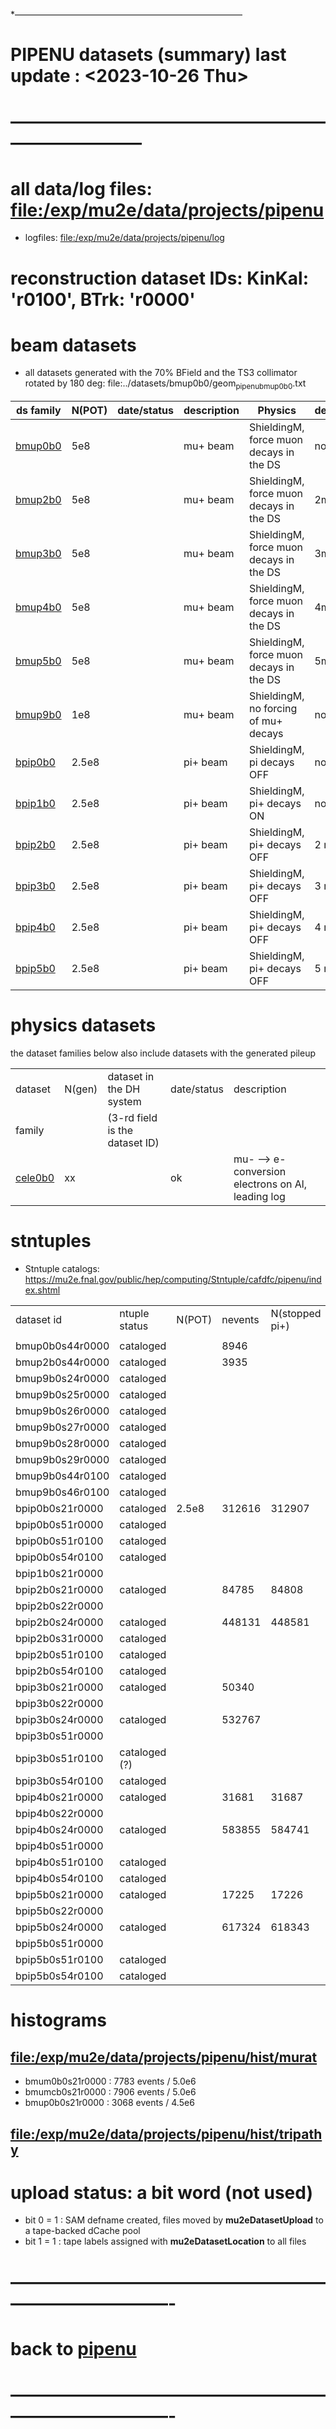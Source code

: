 # 
*------------------------------------------------------------------------------
* PIPENU datasets (summary)       last update : <2023-10-26 Thu>
* -----------------------------------------------------------------------------
* all data/log files: file:/exp/mu2e/data/projects/pipenu
- logfiles: file:/exp/mu2e/data/projects/pipenu/log
* reconstruction dataset IDs: KinKal: 'r0100', BTrk: 'r0000'
* *beam    datasets*                                                             
- all datasets generated with the 70% BField and the TS3 collimator rotated by 180 deg:
  file:../datasets/bmup0b0/geom_pipenu_bmup0b0.txt
|-----------+--------+-------------+-------------+-----------------------------------------+----------+----------------------------------------|
| ds family | N(POT) | date/status | description | Physics                                 | degrader | comments                               |
|-----------+--------+-------------+-------------+-----------------------------------------+----------+----------------------------------------|
| [[file:../datasets/bmup0b0/pipenu.bmup0b0.org][bmup0b0]]   |    5e8 |             | mu+ beam    | ShieldingM, force muon decays in the DS | none     |                                        |
|-----------+--------+-------------+-------------+-----------------------------------------+----------+----------------------------------------|
| [[file:../datasets/bmup2b0/pipenu.bmup2b0.org][bmup2b0]]   |    5e8 |             | mu+ beam    | ShieldingM, force muon decays in the DS | 2mm Ti   |                                        |
|-----------+--------+-------------+-------------+-----------------------------------------+----------+----------------------------------------|
| [[file:../datasets/bmup3b0/pipenu.bmup3b0.org][bmup3b0]]   |    5e8 |             | mu+ beam    | ShieldingM, force muon decays in the DS | 3mm Ti   |                                        |
|-----------+--------+-------------+-------------+-----------------------------------------+----------+----------------------------------------|
| [[file:../datasets/bmup4b0/pipenu.bmup4b0.org][bmup4b0]]   |    5e8 |             | mu+ beam    | ShieldingM, force muon decays in the DS | 4mm Ti   |                                        |
|-----------+--------+-------------+-------------+-----------------------------------------+----------+----------------------------------------|
| [[file:../datasets/bmup5b0/pipenu.bmup5b0.org][bmup5b0]]   |    5e8 |             | mu+ beam    | ShieldingM, force muon decays in the DS | 5mm Ti   |                                        |
|-----------+--------+-------------+-------------+-----------------------------------------+----------+----------------------------------------|
| [[file:../datasets/bmup9b0/pipenu.bmup9b0.org][bmup9b0]]   |    1e8 |             | mu+ beam    | ShieldingM, no forcing of mu+ decays    | none     | tests, bmup9b0/bmup0b0 : normalization |
|-----------+--------+-------------+-------------+-----------------------------------------+----------+----------------------------------------|
| [[file:../datasets/bpip0b0/pipenu.bpip0b0.org][bpip0b0]]   |  2.5e8 |             | pi+ beam    | ShieldingM, pi decays OFF               | none     |                                        |
|-----------+--------+-------------+-------------+-----------------------------------------+----------+----------------------------------------|
| [[file:../datasets/bpip1b0/pipenu.bpip1b0.org][bpip1b0]]   |  2.5e8 |             | pi+ beam    | ShieldingM, pi+ decays ON               | none     | validataion dataset                    |
|-----------+--------+-------------+-------------+-----------------------------------------+----------+----------------------------------------|
| [[file:../datasets/bpip2b0/pipenu.bpip2b0.org][bpip2b0]]   |  2.5e8 |             | pi+ beam    | ShieldingM, pi+ decays OFF              | 2 mm Ti  |                                        |
|-----------+--------+-------------+-------------+-----------------------------------------+----------+----------------------------------------|
| [[file:../datasets/bpip3b0/pipenu.bpip3b0.org][bpip3b0]]   |  2.5e8 |             | pi+ beam    | ShieldingM, pi+ decays OFF              | 3 mm Ti  |                                        |
|-----------+--------+-------------+-------------+-----------------------------------------+----------+----------------------------------------|
| [[file:../datasets/bpip4b0/pipenu.bpip4b0.org][bpip4b0]]   |  2.5e8 |             | pi+ beam    | ShieldingM, pi+ decays OFF              | 4 mm Ti  |                                        |
|-----------+--------+-------------+-------------+-----------------------------------------+----------+----------------------------------------|
| [[file:../datasets/bpip5b0/pipenu.bpip5b0.org][bpip5b0]]   |  2.5e8 |             | pi+ beam    | ShieldingM, pi+ decays OFF              | 5 mm Ti  |                                        |
|-----------+--------+-------------+-------------+-----------------------------------------+----------+----------------------------------------|
* *physics datasets*                                                             
  the dataset families below also include datasets with the generated pileup
|---------+--------+--------------------------------+-------------+----------------------------------------------------|
| dataset | N(gen) | dataset in the DH system       | date/status | description                                        |
| family  |        | (3-rd field is the dataset ID) |             |                                                    |
|---------+--------+--------------------------------+-------------+----------------------------------------------------|
| [[file:../datasets/cele0b0/pbar2m.cele0b0.org][cele0b0]] |     xx |                                | ok          | mu- --> e- conversion electrons on Al, leading log |
|---------+--------+--------------------------------+-------------+----------------------------------------------------|
* *stntuples*                                      
- Stntuple catalogs: https://mu2e.fnal.gov/public/hep/computing/Stntuple/cafdfc/pipenu/index.shtml                         
|-----------------+---------------+--------+---------+----------------+--------------+-----------|
| dataset id      | ntuple status | N(POT) | nevents | N(stopped pi+) | sum(weights) | comments  |
|                 |               |        |         |                |              |           |
|-----------------+---------------+--------+---------+----------------+--------------+-----------|
| bmup0b0s44r0000 | cataloged     |        |    8946 |                |              |           |
|-----------------+---------------+--------+---------+----------------+--------------+-----------|
| bmup2b0s44r0000 | cataloged     |        |    3935 |                |              |           |
|-----------------+---------------+--------+---------+----------------+--------------+-----------|
| bmup9b0s24r0000 | cataloged     |        |         |                |              |           |
| bmup9b0s25r0000 | cataloged     |        |         |                |              |           |
| bmup9b0s26r0000 | cataloged     |        |         |                |              |           |
| bmup9b0s27r0000 | cataloged     |        |         |                |              |           |
| bmup9b0s28r0000 | cataloged     |        |         |                |              |           |
| bmup9b0s29r0000 | cataloged     |        |         |                |              |           |
| bmup9b0s44r0100 | cataloged     |        |         |                |              |           |
| bmup9b0s46r0100 | cataloged     |        |         |                |              |           |
|-----------------+---------------+--------+---------+----------------+--------------+-----------|
| bpip0b0s21r0000 | cataloged     |  2.5e8 |  312616 |         312907 |        105.7 |           |
| bpip0b0s51r0000 | cataloged     |        |         |                |              |           |
| bpip0b0s51r0100 | cataloged     |        |         |                |              |           |
| bpip0b0s54r0100 | cataloged     |        |         |                |              |           |
|-----------------+---------------+--------+---------+----------------+--------------+-----------|
| bpip1b0s21r0000 |               |        |         |                |              |           |
|-----------------+---------------+--------+---------+----------------+--------------+-----------|
| bpip2b0s21r0000 | cataloged     |        |   84785 |          84808 |        276.6 | STT pions |
| bpip2b0s22r0000 |               |        |         |                |              |           |
| bpip2b0s24r0000 | cataloged     |        |  448131 |         448581 |        454.7 | DEG pions |
| bpip2b0s31r0000 | cataloged     |        |         |                |              |           |
| bpip2b0s51r0100 | cataloged     |        |         |                |              |           |
| bpip2b0s54r0100 | cataloged     |        |         |                |              |           |
|-----------------+---------------+--------+---------+----------------+--------------+-----------|
| bpip3b0s21r0000 | cataloged     |        |   50340 |                |        272.5 |           |
| bpip3b0s22r0000 |               |        |         |                |              |           |
| bpip3b0s24r0000 | cataloged     |        |  532767 |                |          977 |           |
| bpip3b0s51r0000 |               |        |         |                |              |           |
| bpip3b0s51r0100 | cataloged (?) |        |         |                |              |           |
| bpip3b0s54r0100 | cataloged     |        |         |                |              |           |
|-----------------+---------------+--------+---------+----------------+--------------+-----------|
| bpip4b0s21r0000 | cataloged     |        |   31681 |          31687 |          236 |           |
| bpip4b0s22r0000 |               |        |         |                |              |           |
| bpip4b0s24r0000 | cataloged     |        |  583855 |         584741 |         1537 |           |
| bpip4b0s51r0000 |               |        |         |                |              |           |
| bpip4b0s51r0100 | cataloged     |        |         |                |              |           |
| bpip4b0s54r0100 | cataloged     |        |         |                |              |           |
|-----------------+---------------+--------+---------+----------------+--------------+-----------|
| bpip5b0s21r0000 | cataloged     |        |   17225 |          17226 |        158.8 |           |
| bpip5b0s22r0000 |               |        |         |                |              |           |
| bpip5b0s24r0000 | cataloged     |        |  617324 |         618343 |         2070 |           |
| bpip5b0s51r0000 |               |        |         |                |              |           |
| bpip5b0s51r0100 | cataloged     |        |         |                |              |           |
| bpip5b0s54r0100 | cataloged     |        |         |                |              |           |
|-----------------+---------------+--------+---------+----------------+--------------+-----------|

* histograms                                                                     
**  file:/exp/mu2e/data/projects/pipenu/hist/murat                               
  - bmum0b0s21r0000 : 7783 events / 5.0e6
  - bmumcb0s21r0000 : 7906 events / 5.0e6
  - bmup0b0s21r0000 : 3068 events / 4.5e6
**  file:/exp/mu2e/data/projects/pipenu/hist/tripathy                                       
* upload status: a bit word      (not used)                                                
  - bit 0 = 1 : SAM defname created, files moved by *mu2eDatasetUpload*          
                to a tape-backed dCache pool
  - bit 1 = 1 : tape labels assigned with *mu2eDatasetLocation* to all files     
* ----------------------------------------------------------------------------------
* back to [[file:pipenu.org][pipenu]]
* ----------------------------------------------------------------------------------
